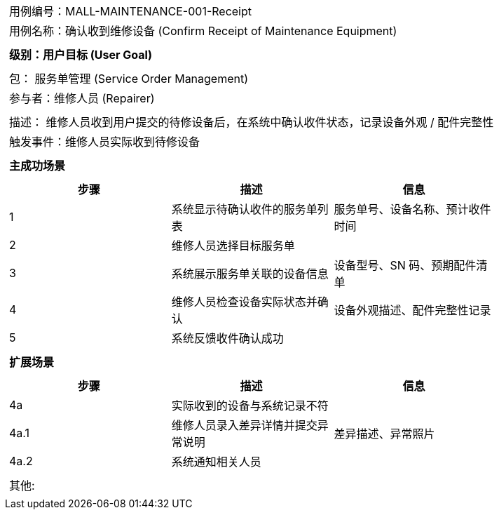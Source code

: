 [cols="1a"]
|===

|
[frame="none"][cols="1,1"]
!===
! 用例编号：MALL-MAINTENANCE-001-Receipt
! 用例名称：确认收到维修设备 (Confirm Receipt of Maintenance Equipment)
!===

|
[frame="none"][cols="1", options="header"]
!===
! 级别：用户目标 (User Goal)
!===

|
[frame="none"][cols="2"]
!===
! 包： 服务单管理 (Service Order Management)
! 参与者：维修人员 (Repairer)
!===

|
[frame="none"][cols="1"]
!===
! 描述： 维修人员收到用户提交的待修设备后，在系统中确认收件状态，记录设备外观 / 配件完整性
! 触发事件：维修人员实际收到待修设备
!===

|
[frame="none"][cols="1", options="header"]
!===
! 主成功场景
!===

|
[frame="none"][cols="1,4,2", options="header"]
!===
! 步骤!描述!信息
! 1
! 系统显示待确认收件的服务单列表
! 服务单号、设备名称、预计收件时间
! 2
! 维修人员选择目标服务单
!
! 3
! 系统展示服务单关联的设备信息
! 设备型号、SN 码、预期配件清单
! 4
! 维修人员检查设备实际状态并确认
! 设备外观描述、配件完整性记录
! 5
! 系统反馈收件确认成功
!
!===

|
[frame="none"][cols="1", options="header"]
!===
! 扩展场景
!===

|
[frame="none"][cols="1,4,2", options="header"]
!===
! 步骤!描述!信息
! 4a
! 实际收到的设备与系统记录不符
!
! 4a.1
! 维修人员录入差异详情并提交异常说明
! 差异描述、异常照片
! 4a.2
! 系统通知相关人员
!
!===

|
[frame="none"][cols="1"]
!===
! 其他:
!===
|===
